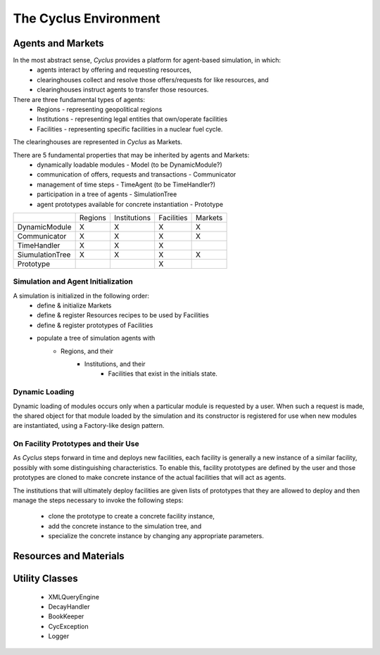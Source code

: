 
.. summary Cyclus Environment description

The Cyclus Environment
======================

Agents and Markets
------------------

In the most abstract sense, *Cyclus* provides a platform for agent-based simulation, in which:
 * agents interact by offering and requesting resources,
 * clearinghouses collect and resolve those offers/requests for like resources, and
 * clearinghouses instruct agents to transfer those resources.

There are three fundamental types of agents:
 * Regions - representing geopolitical regions
 * Institutions - representing legal entities that own/operate facilities
 * Facilities - representing specific facilities in a nuclear fuel cycle.

The clearinghouses are represented in *Cyclus* as Markets.

There are 5 fundamental properties that may be inherited by agents and Markets:
 * dynamically loadable modules - Model (to be DynamicModule?)
 * communication of offers, requests and transactions - Communicator
 * management of time steps - TimeAgent (to be TimeHandler?)
 * participation in a tree of agents - SimulationTree
 * agent prototypes available for concrete instantiation - Prototype

+-----------------+---------+--------------+------------+---------+
|                 | Regions | Institutions | Facilities | Markets |
+-----------------+---------+--------------+------------+---------+
| DynamicModule   |   X     |      X       |     X      |    X    |
+-----------------+---------+--------------+------------+---------+
| Communicator    |   X     |      X       |     X      |    X    |
+-----------------+---------+--------------+------------+---------+
| TimeHandler     |   X     |      X       |     X      |         |
+-----------------+---------+--------------+------------+---------+
| SiumulationTree |   X     |      X       |     X      |    X    |
+-----------------+---------+--------------+------------+---------+
| Prototype       |         |              |     X      |         |
+-----------------+---------+--------------+------------+---------+


Simulation and Agent Initialization 
++++++++++++++++++++++++++++++++++++

A simulation is initialized in the following order:
 * define & initialize Markets
 * define & register Resources recipes to be used by Facilities
 * define & register prototypes of Facilities
 * populate a tree of simulation agents with
     * Regions, and their
         * Institutions, and their
             * Facilities that exist in the initials state.

Dynamic Loading
+++++++++++++++

Dynamic loading of modules occurs only when a particular module is
requested by a user.  When such a request is made, the shared object
for that module loaded by the simulation and its constructor is
registered for use when new modules are instantiated, using a
Factory-like design pattern.

On Facility Prototypes and their Use
++++++++++++++++++++++++++++++++++++

As *Cyclus* steps forward in time and deploys new facilities, each
facility is generally a new instance of a similar facility, possibly
with some distinguishing characteristics.  To enable this, facility
prototypes are defined by the user and those prototypes are cloned to
make concrete instance of the actual facilities that will act as
agents.  

The institutions that will ultimately deploy facilities are given
lists of prototypes that they are allowed to deploy and then manage the
steps necessary to invoke the following steps:
 * clone the prototype to create a concrete facility instance,
 * add the concrete instance to the simulation tree, and
 * specialize the concrete instance by changing any appropriate parameters.

Resources and Materials
-----------------------

Utility Classes
---------------

 * XMLQueryEngine
 * DecayHandler
 * BookKeeper
 * CycException
 * Logger

